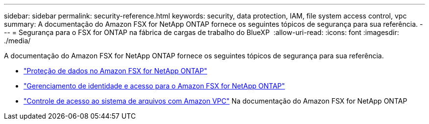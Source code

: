 ---
sidebar: sidebar 
permalink: security-reference.html 
keywords: security, data protection, IAM, file system access control, vpc 
summary: A documentação do Amazon FSX for NetApp ONTAP fornece os seguintes tópicos de segurança para sua referência. 
---
= Segurança para o FSX for ONTAP na fábrica de cargas de trabalho do BlueXP 
:allow-uri-read: 
:icons: font
:imagesdir: ./media/


[role="lead"]
A documentação do Amazon FSX for NetApp ONTAP fornece os seguintes tópicos de segurança para sua referência.

* link:https://docs.aws.amazon.com/fsx/latest/ONTAPGuide/data-protection.html["Proteção de dados no Amazon FSX for NetApp ONTAP"^]
* link:https://docs.aws.amazon.com/fsx/latest/ONTAPGuide/security-iam.html["Gerenciamento de identidade e acesso para o Amazon FSX for NetApp ONTAP"^]
* link:https://docs.aws.amazon.com/fsx/latest/ONTAPGuide/limit-access-security-groups.html["Controle de acesso ao sistema de arquivos com Amazon VPC"^] Na documentação do Amazon FSX for NetApp ONTAP


